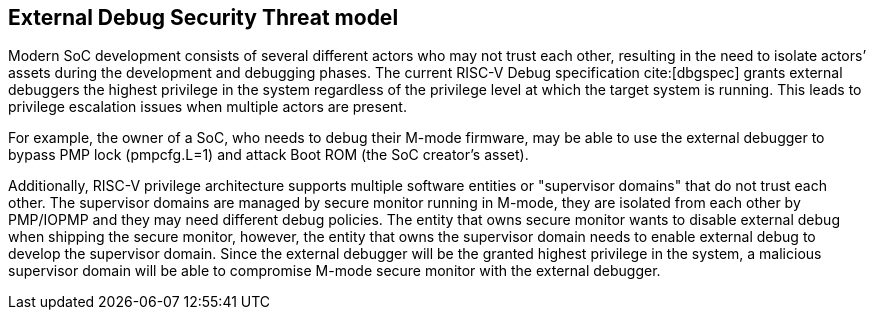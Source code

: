[[threatmodel]]
== External Debug Security Threat model

Modern SoC development consists of several different actors who may not trust each other, resulting in the need to isolate actors’ assets during the development and debugging phases. The current RISC-V Debug specification cite:[dbgspec] grants external debuggers the highest privilege in the system regardless of the privilege level at which the target system is running. This leads to privilege escalation issues when multiple actors are present. 

For example, the owner of a SoC, who needs to debug their M-mode firmware, may be able to use the external debugger to bypass PMP lock (pmpcfg.L=1) and attack Boot ROM (the SoC creator’s asset).

Additionally, RISC-V privilege architecture supports multiple software entities or "supervisor domains" that do not trust each other. The supervisor domains are managed by secure monitor running in M-mode, they are isolated from each other by PMP/IOPMP and they may need different debug policies. The entity that owns secure monitor wants to disable external debug when shipping the secure monitor, however, the entity that owns the supervisor domain needs to enable external debug to develop the supervisor domain. Since the external debugger will be the granted highest privilege in the system, a malicious supervisor domain will be able to compromise M-mode secure monitor with the external debugger.






